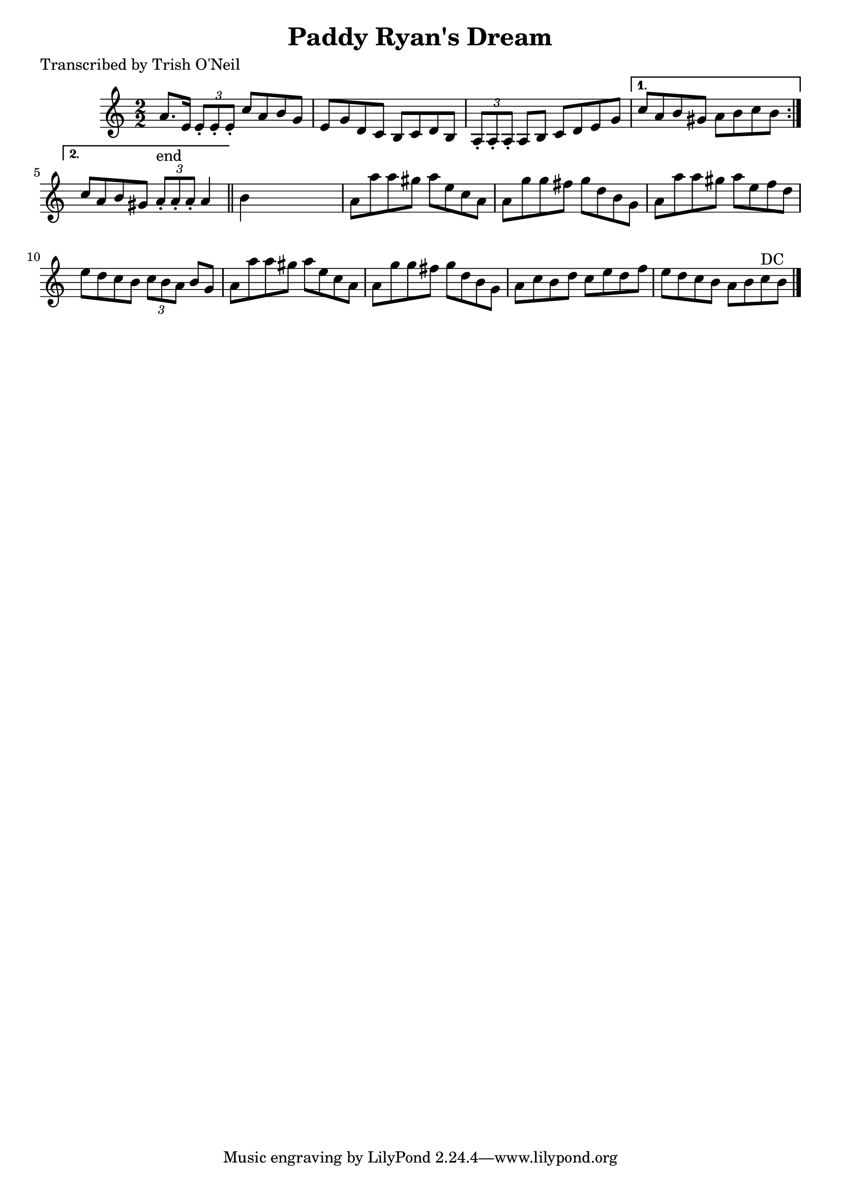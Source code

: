 
\version "2.16.2"
% automatically converted by musicxml2ly from xml/1181_to.xml

%% additional definitions required by the score:
\language "english"


\header {
    poet = "Transcribed by Trish O'Neil"
    encoder = "abc2xml version 63"
    encodingdate = "2015-01-25"
    title = "Paddy Ryan's Dream"
    }

\layout {
    \context { \Score
        autoBeaming = ##f
        }
    }
PartPOneVoiceOne =  \relative a' {
    \repeat volta 2 {
        \key a \minor \numericTimeSignature\time 2/2 a8. [ e16 ] \times
        2/3 {
            e8 -. [ e8 -. e8 -. ] }
        c'8 [ a8 b8 g8 ] | % 2
        e8 [ g8 d8 c8 ] b8 [ c8 d8 b8 ] | % 3
        \times 2/3  {
            a8 -. [ a8 -. a8 -. ] }
        a8 [ b8 ] c8 [ d8 e8 g8 ] }
    \alternative { {
            | % 4
            c8 [ a8 b8 gs8 ] a8 [ b8 c8 b8 ] }
        {
            | % 5
            c8 [ a8 b8 gs8 ] \times 2/3 {
                a8 ^"end" -. [ a8 -. a8 -. ] }
            a4 }
        } \bar "||"
    b4 s2. | % 7
    a8 [ a'8 a8 gs8 ] a8 [ e8 c8 a8 ] | % 8
    a8 [ g'8 g8 fs8 ] g8 [ d8 b8 g8 ] | % 9
    a8 [ a'8 a8 gs8 ] a8 [ e8 f8 d8 ] | \barNumberCheck #10
    e8 [ d8 c8 b8 ] \times 2/3 {
        c8 [ b8 a8 ] }
    b8 [ g8 ] | % 11
    a8 [ a'8 a8 gs8 ] a8 [ e8 c8 a8 ] | % 12
    a8 [ g'8 g8 fs8 ] g8 [ d8 b8 g8 ] | % 13
    a8 [ c8 b8 d8 ] c8 [ e8 d8 f8 ] | % 14
    e8 [ d8 c8 b8 ] a8 [ b8 c8 ^"DC" b8 ] \bar "|."
    }


% The score definition
\score {
    <<
        \new Staff <<
            \context Staff << 
                \context Voice = "PartPOneVoiceOne" { \PartPOneVoiceOne }
                >>
            >>
        
        >>
    \layout {}
    % To create MIDI output, uncomment the following line:
    %  \midi {}
    }

